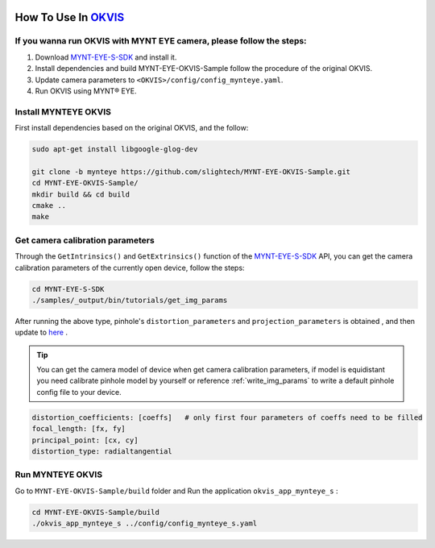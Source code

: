 .. _okvis:

How To Use In `OKVIS <https://github.com/ethz-asl/okvis>`_
=============================================================

If you wanna run OKVIS with MYNT EYE camera, please follow the steps:
----------------------------------------------------------------------

1. Download `MYNT-EYE-S-SDK <https://github.com/slightech/MYNT-EYE-S-SDK.git>`_ and install it.
2. Install dependencies and build MYNT-EYE-OKVIS-Sample follow the procedure of the original OKVIS.
3. Update camera parameters to ``<OKVIS>/config/config_mynteye.yaml``.
4. Run OKVIS using MYNT® EYE.

Install MYNTEYE OKVIS
---------------------

First install dependencies based on the original OKVIS, and the follow:

.. code-block:: bash

  sudo apt-get install libgoogle-glog-dev

  git clone -b mynteye https://github.com/slightech/MYNT-EYE-OKVIS-Sample.git
  cd MYNT-EYE-OKVIS-Sample/
  mkdir build && cd build
  cmake ..
  make

Get camera calibration parameters
----------------------------------

Through the ``GetIntrinsics()`` and ``GetExtrinsics()`` function of the `MYNT-EYE-S-SDK <https://github.com/slightech/MYNT-EYE-S-SDK.git>`_ API, you can get the camera calibration parameters of the currently open device, follow the steps:

.. code-block:: bat

  cd MYNT-EYE-S-SDK
  ./samples/_output/bin/tutorials/get_img_params

After running the above type, pinhole's ``distortion_parameters`` and ``projection_parameters`` is obtained , and then update to `here <https://github.com/slightech/MYNT-EYE-OKVIS-Sample/blob/mynteye/config/config_mynteye_s.yaml>`_ .

.. tip::

  You can get the camera model of device when get camera calibration parameters, if model is equidistant you need calibrate pinhole model by yourself or reference :ref:`write_img_params` to write a default pinhole config file to your device.

.. code-block:: bash

  distortion_coefficients: [coeffs]   # only first four parameters of coeffs need to be filled
  focal_length: [fx, fy]
  principal_point: [cx, cy]
  distortion_type: radialtangential

Run MYNTEYE OKVIS
---------------------

Go to ``MYNT-EYE-OKVIS-Sample/build`` folder and Run the application ``okvis_app_mynteye_s`` :

.. code-block:: bash

  cd MYNT-EYE-OKVIS-Sample/build
  ./okvis_app_mynteye_s ../config/config_mynteye_s.yaml
